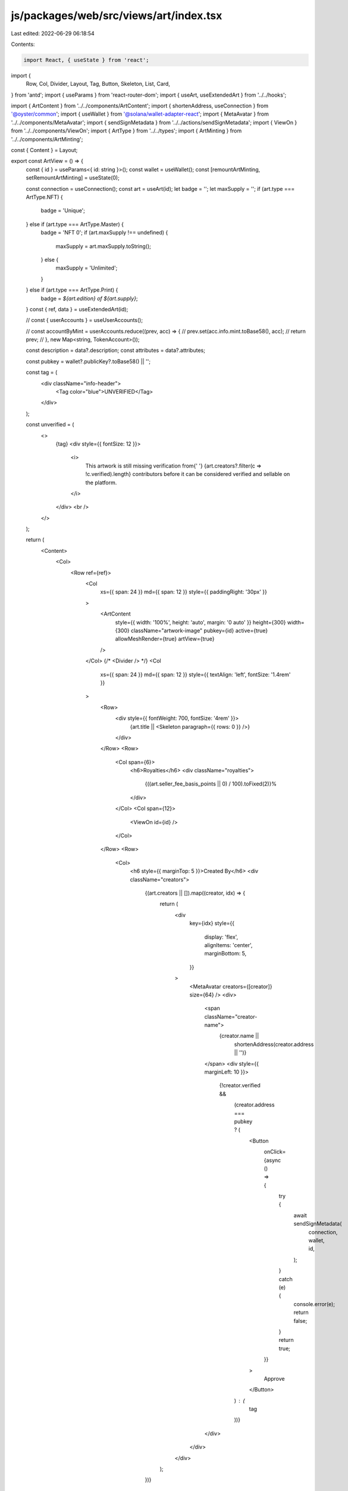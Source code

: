 js/packages/web/src/views/art/index.tsx
=======================================

Last edited: 2022-06-29 06:18:54

Contents:

.. code-block:: tsx

    import React, { useState } from 'react';
import {
  Row,
  Col,
  Divider,
  Layout,
  Tag,
  Button,
  Skeleton,
  List,
  Card,
} from 'antd';
import { useParams } from 'react-router-dom';
import { useArt, useExtendedArt } from '../../hooks';

import { ArtContent } from '../../components/ArtContent';
import { shortenAddress, useConnection } from '@oyster/common';
import { useWallet } from '@solana/wallet-adapter-react';
import { MetaAvatar } from '../../components/MetaAvatar';
import { sendSignMetadata } from '../../actions/sendSignMetadata';
import { ViewOn } from '../../components/ViewOn';
import { ArtType } from '../../types';
import { ArtMinting } from '../../components/ArtMinting';

const { Content } = Layout;

export const ArtView = () => {
  const { id } = useParams<{ id: string }>();
  const wallet = useWallet();
  const [remountArtMinting, setRemountArtMinting] = useState(0);

  const connection = useConnection();
  const art = useArt(id);
  let badge = '';
  let maxSupply = '';
  if (art.type === ArtType.NFT) {
    badge = 'Unique';
  } else if (art.type === ArtType.Master) {
    badge = 'NFT 0';
    if (art.maxSupply !== undefined) {
      maxSupply = art.maxSupply.toString();
    } else {
      maxSupply = 'Unlimited';
    }
  } else if (art.type === ArtType.Print) {
    badge = `${art.edition} of ${art.supply}`;
  }
  const { ref, data } = useExtendedArt(id);

  // const { userAccounts } = useUserAccounts();

  // const accountByMint = userAccounts.reduce((prev, acc) => {
  //   prev.set(acc.info.mint.toBase58(), acc);
  //   return prev;
  // }, new Map<string, TokenAccount>());

  const description = data?.description;
  const attributes = data?.attributes;

  const pubkey = wallet?.publicKey?.toBase58() || '';

  const tag = (
    <div className="info-header">
      <Tag color="blue">UNVERIFIED</Tag>
    </div>
  );

  const unverified = (
    <>
      {tag}
      <div style={{ fontSize: 12 }}>
        <i>
          This artwork is still missing verification from{' '}
          {art.creators?.filter(c => !c.verified).length} contributors before it
          can be considered verified and sellable on the platform.
        </i>
      </div>
      <br />
    </>
  );

  return (
    <Content>
      <Col>
        <Row ref={ref}>
          <Col
            xs={{ span: 24 }}
            md={{ span: 12 }}
            style={{ paddingRight: '30px' }}
          >
            <ArtContent
              style={{ width: '100%', height: 'auto', margin: '0 auto' }}
              height={300}
              width={300}
              className="artwork-image"
              pubkey={id}
              active={true}
              allowMeshRender={true}
              artView={true}
            />
          </Col>
          {/* <Divider /> */}
          <Col
            xs={{ span: 24 }}
            md={{ span: 12 }}
            style={{ textAlign: 'left', fontSize: '1.4rem' }}
          >
            <Row>
              <div style={{ fontWeight: 700, fontSize: '4rem' }}>
                {art.title || <Skeleton paragraph={{ rows: 0 }} />}
              </div>
            </Row>
            <Row>
              <Col span={6}>
                <h6>Royalties</h6>
                <div className="royalties">
                  {((art.seller_fee_basis_points || 0) / 100).toFixed(2)}%
                </div>
              </Col>
              <Col span={12}>
                <ViewOn id={id} />
              </Col>
            </Row>
            <Row>
              <Col>
                <h6 style={{ marginTop: 5 }}>Created By</h6>
                <div className="creators">
                  {(art.creators || []).map((creator, idx) => {
                    return (
                      <div
                        key={idx}
                        style={{
                          display: 'flex',
                          alignItems: 'center',
                          marginBottom: 5,
                        }}
                      >
                        <MetaAvatar creators={[creator]} size={64} />
                        <div>
                          <span className="creator-name">
                            {creator.name ||
                              shortenAddress(creator.address || '')}
                          </span>
                          <div style={{ marginLeft: 10 }}>
                            {!creator.verified &&
                              (creator.address === pubkey ? (
                                <Button
                                  onClick={async () => {
                                    try {
                                      await sendSignMetadata(
                                        connection,
                                        wallet,
                                        id,
                                      );
                                    } catch (e) {
                                      console.error(e);
                                      return false;
                                    }
                                    return true;
                                  }}
                                >
                                  Approve
                                </Button>
                              ) : (
                                tag
                              ))}
                          </div>
                        </div>
                      </div>
                    );
                  })}
                </div>
              </Col>
            </Row>
            <Row>
              <Col>
                <h6 style={{ marginTop: 5 }}>Edition</h6>
                <div className="art-edition">{badge}</div>
              </Col>
            </Row>
            {art.type === ArtType.Master && (
              <Row>
                <Col>
                  <h6 style={{ marginTop: 5 }}>Max Supply</h6>
                  <div className="art-edition">{maxSupply}</div>
                </Col>
              </Row>
            )}
            {/* <Button
                  onClick={async () => {
                    if(!art.mint) {
                      return;
                    }
                    const mint = new PublicKey(art.mint);

                    const account = accountByMint.get(art.mint);
                    if(!account) {
                      return;
                    }

                    const owner = wallet.publicKey;

                    if(!owner) {
                      return;
                    }
                    const instructions: any[] = [];
                    await updateMetadata(undefined, undefined, true, mint, owner, instructions)

                    sendTransaction(connection, wallet, instructions, [], true);
                  }}
                >
                  Mark as Sold
                </Button> */}

            {/* TODO: Add conversion of MasterEditionV1 to MasterEditionV2 */}
            <ArtMinting
              id={id}
              key={remountArtMinting}
              onMint={async () => await setRemountArtMinting(prev => prev + 1)}
            />
          </Col>
          <Col span="12">
            <Divider />
            {art.creators?.find(c => !c.verified) && unverified}
            <br />
            <div className="info-header">ABOUT THE CREATION</div>
            <div className="info-content">{description}</div>
            <br />
            {/*
              TODO: add info about artist
            <div className="info-header">ABOUT THE CREATOR</div>
            <div className="info-content">{art.about}</div> */}
          </Col>
          <Col span="12">
            {attributes && (
              <>
                <Divider />
                <br />
                <div className="info-header">Attributes</div>
                <List size="large" grid={{ column: 4 }}>
                  {attributes.map(attribute => (
                    <List.Item key={attribute.trait_type}>
                      <Card title={attribute.trait_type}>
                        {attribute.value}
                      </Card>
                    </List.Item>
                  ))}
                </List>
              </>
            )}
          </Col>
        </Row>
      </Col>
    </Content>
  );
};


